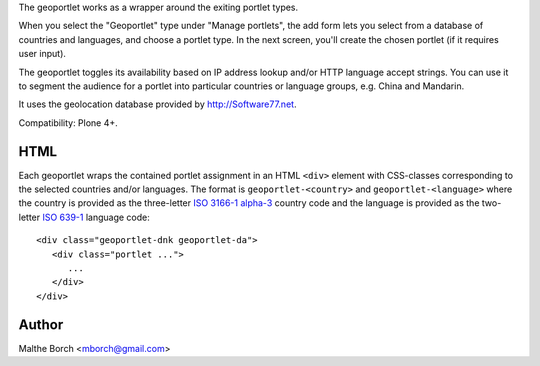The geoportlet works as a wrapper around the exiting portlet types.

When you select the "Geoportlet" type under "Manage portlets", the add
form lets you select from a database of countries and languages, and
choose a portlet type. In the next screen, you'll create the chosen
portlet (if it requires user input).

The geoportlet toggles its availability based on IP address lookup
and/or HTTP language accept strings. You can use it to segment the
audience for a portlet into particular countries or language groups,
e.g. China and Mandarin.

It uses the geolocation database provided by http://Software77.net.

Compatibility: Plone 4+.


HTML
----

Each geoportlet wraps the contained portlet assignment in an HTML
``<div>`` element with CSS-classes corresponding to the selected
countries and/or languages. The format is ``geoportlet-<country>`` and
``geoportlet-<language>`` where the country is provided as the
three-letter `ISO 3166-1 alpha-3
<http://en.wikipedia.org/wiki/ISO_3166-1_alpha-3>`_ country code and
the language is provided as the two-letter `ISO 639-1
<http://en.wikipedia.org/wiki/ISO_639-1>`_ language code::

  <div class="geoportlet-dnk geoportlet-da">
     <div class="portlet ...">
        ...
     </div>
  </div>

  
Author
------

Malthe Borch <mborch@gmail.com>
